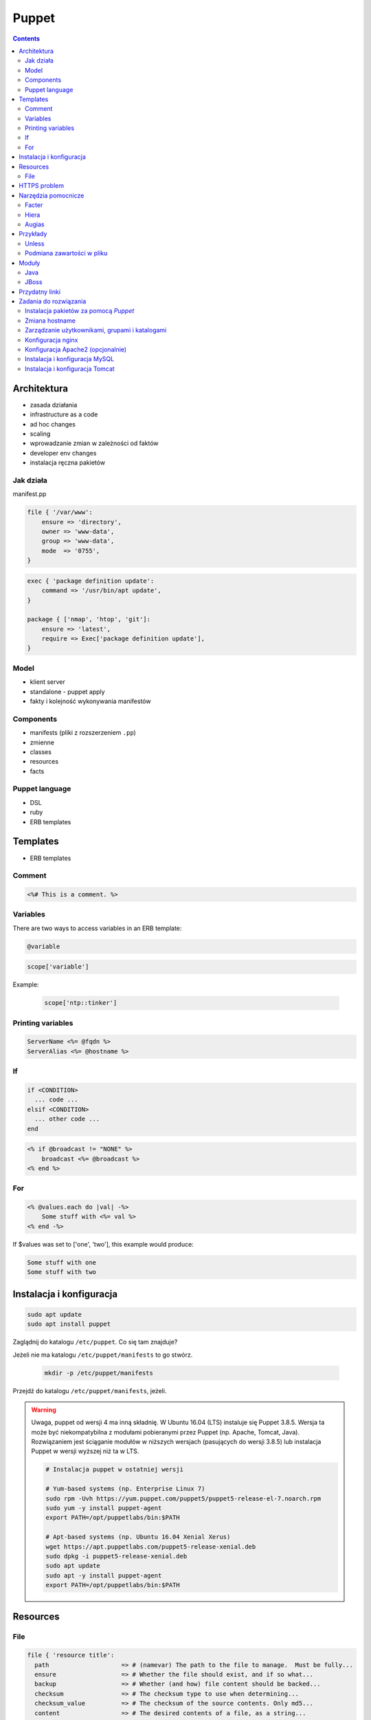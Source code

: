 Puppet
======

.. todo:: sprawdzić czy działają tematy związane z tworzeniem faktów
.. todo:: sprawdzić jak zachowa się to z Facter
.. todo:: sprawdzić deklarowanie i używanie zmiennych
.. todo:: podzielić Puppet na osobne pliki per temat (zadanie do rozwiązania)
.. todo:: co z tematem odpalania jako user a nie root?
.. todo:: uspójnić wszędzie nazwy userów i grup (vagrant, ubuntu, www-data, myuser) wybrać jeden
.. todo:: błąd ze sprawdzaniem czy user i grupa www-data istnieją, kiedy wykorzystujemy moduł apache

.. contents::

Architektura
------------

* zasada działania
* infrastructure as a code
* ad hoc changes
* scaling
* wprowadzanie zmian w zależności od faktów
* developer env changes
* instalacja ręczna pakietów

Jak działa
^^^^^^^^^^
manifest.pp

.. code-block:: ruby

    file { '/var/www':
        ensure => 'directory',
        owner => 'www-data',
        group => 'www-data',
        mode  => '0755',
    }

.. code-block:: ruby

    exec { 'package definition update':
        command => '/usr/bin/apt update',
    }

    package { ['nmap', 'htop', 'git']:
        ensure => 'latest',
        require => Exec['package definition update'],
    }

Model
^^^^^
* klient server
* standalone - puppet apply
* fakty i kolejność wykonywania manifestów

Components
^^^^^^^^^^
* manifests (pliki z rozszerzeniem ``.pp``)
* zmienne
* classes
* resources
* facts

Puppet language
^^^^^^^^^^^^^^^
* DSL
* ruby
* ERB templates

Templates
---------
* ERB templates

Comment
^^^^^^^
.. code-block:: erb

    <%# This is a comment. %>

Variables
^^^^^^^^^
There are two ways to access variables in an ERB template:

.. code-block:: erb

    @variable

.. code-block:: erb

    scope['variable']

Example:

    .. code-block:: erb

        scope['ntp::tinker']

Printing variables
^^^^^^^^^^^^^^^^^^
.. code-block:: erb

    ServerName <%= @fqdn %>
    ServerAlias <%= @hostname %>

If
^^
.. code-block:: text

    if <CONDITION>
      ... code ...
    elsif <CONDITION>
      ... other code ...
    end

.. code-block:: erb

    <% if @broadcast != "NONE" %>
        broadcast <%= @broadcast %>
    <% end %>

For
^^^
.. code-block:: erb

    <% @values.each do |val| -%>
        Some stuff with <%= val %>
    <% end -%>

If $values was set to ['one', 'two'], this example would produce:

.. code-block:: text

    Some stuff with one
    Some stuff with two


Instalacja i konfiguracja
-------------------------
.. code-block:: console

    sudo apt update
    sudo apt install puppet

Zaglądnij do katalogu ``/etc/puppet``.
Co się tam znajduje?

Jeżeli nie ma katalogu ``/etc/puppet/manifests`` to go stwórz.

    .. code-block:: console

        mkdir -p /etc/puppet/manifests

Przejdź do katalogu ``/etc/puppet/manifests``, jeżeli.

.. warning:: Uwaga, puppet od wersji 4 ma inną składnię. W Ubuntu 16.04 (LTS) instaluje się Puppet 3.8.5. Wersja ta może być niekompatybilna z modułami pobieranymi przez Puppet (np. Apache, Tomcat, Java). Rozwiązaniem jest ściąganie modułów w niższych wersjach (pasujących do wersji 3.8.5) lub instalacja Puppet w wersji wyższej niż ta w LTS.

    .. code-block:: console

        # Instalacja puppet w ostatniej wersji

        # Yum-based systems (np. Enterprise Linux 7)
        sudo rpm -Uvh https://yum.puppet.com/puppet5/puppet5-release-el-7.noarch.rpm
        sudo yum -y install puppet-agent
        export PATH=/opt/puppetlabs/bin:$PATH

        # Apt-based systems (np. Ubuntu 16.04 Xenial Xerus)
        wget https://apt.puppetlabs.com/puppet5-release-xenial.deb
        sudo dpkg -i puppet5-release-xenial.deb
        sudo apt update
        sudo apt -y install puppet-agent
        export PATH=/opt/puppetlabs/bin:$PATH

Resources
---------

File
^^^^
.. code-block:: ruby

    file { 'resource title':
      path                    => # (namevar) The path to the file to manage.  Must be fully...
      ensure                  => # Whether the file should exist, and if so what...
      backup                  => # Whether (and how) file content should be backed...
      checksum                => # The checksum type to use when determining...
      checksum_value          => # The checksum of the source contents. Only md5...
      content                 => # The desired contents of a file, as a string...
      ctime                   => # A read-only state to check the file ctime. On...
      force                   => # Perform the file operation even if it will...
      group                   => # Which group should own the file.  Argument can...
      ignore                  => # A parameter which omits action on files matching
      links                   => # How to handle links during file actions.  During
      mode                    => # The desired permissions mode for the file, in...
      mtime                   => # A read-only state to check the file mtime. On...
      owner                   => # The user to whom the file should belong....
      provider                => # The specific backend to use for this `file...
      purge                   => # Whether unmanaged files should be purged. This...
      recurse                 => # Whether to recursively manage the _contents_ of...
      recurselimit            => # How far Puppet should descend into...
      replace                 => # Whether to replace a file or symlink that...
      selinux_ignore_defaults => # If this is set then Puppet will not ask SELinux...
      selrange                => # What the SELinux range component of the context...
      selrole                 => # What the SELinux role component of the context...
      seltype                 => # What the SELinux type component of the context...
      seluser                 => # What the SELinux user component of the context...
      show_diff               => # Whether to display differences when the file...
      source                  => # A source file, which will be copied into place...
      source_permissions      => # Whether (and how) Puppet should copy owner...
      sourceselect            => # Whether to copy all valid sources, or just the...
      target                  => # The target for creating a link.  Currently...
      type                    => # A read-only state to check the file...
      validate_cmd            => # A command for validating the file's syntax...
      validate_replacement    => # The replacement string in a `validate_cmd` that...
      # ...plus any applicable metaparameters.
    }

ensure

(Property: This attribute represents concrete state on the target system.)

Whether the file should exist, and if so what kind of file it should be. Possible values are present, absent, file, directory, and link.

:present: accepts any form of file existence, and creates a normal file if the file is missing. (The file will have no content unless the content or source attribute is used.)
:absent: ensures the file doesn’t exist, and deletes it if necessary.
:file: ensures it’s a normal file, and enables use of the content or source attribute.
:directory: ensures it’s a directory, and enables use of the source, recurse, recurselimit, ignore, and purge attributes.
:link: ensures the file is a symlink, and requires that you also set the target attribute. Symlinks are supported on all Posix systems and on Windows Vista / 2008 and higher. On Windows, managing symlinks requires Puppet agent’s user account to have the “Create Symbolic Links” privilege; this can be configured in the “User Rights Assignment” section in the Windows policy editor. By default, Puppet agent runs as the Administrator account, which has this privilege.


.. code-block:: ruby

    # Equivalent resources:

    file { '/etc/inetd.conf':
      ensure => '/etc/inet/inetd.conf',
    }

    file { '/etc/inetd.conf':
      ensure => link,
      target => '/etc/inet/inetd.conf',
    }


HTTPS problem
-------------
Gdyby wystąpił problem z certyfikatem ``ssl`` przy instalacji modułów należy:

- postaw maszynę w Amazonie (Ubuntu LTS)
- zainstaluj squid

.. code-block:: console

    sudo apt update
    sudo apt install squid

- na maszynie gościa (tam gdzie chcesz instalować moduł Puppet ustaw:


.. code-block:: console

    export http_proxy=http://<IP>:3128
    export https_proxy=http://<IP>:3128

Lub:

.. code-block:: ini

    [user]
    http_proxy = http://<IP>:3128
    https_proxy = http://<IP>:3128

.. code-block:: console

    sudo service puppet restart
    sudo su -
    puppet module install


Narzędzia pomocnicze
--------------------

Facter
^^^^^^
Przyjrzyj się wynikom poleceń:

.. code-block:: console

    facter
    facter ipaddress
    facter lsbdistdescription

Co zauważyłeś? Jak można wykorzystać te informacje?

Kod przedstawia wynik polecenia ``facter`` na świeżej maszynie `Ubuntu` postawionej w `Amazon AWS`

.. literal-include:: src/facter.txt
    :language: console

Korzystanie z faktów w manifestach:

:Sposób klasyczny, jako zmienne na głównym poziomie:

.. code-block:: ruby

    # Definicja
    operatingsystem = 'Ubuntu'

    # Wykorzystanie
    case $::operatingsystem {
      'CentOS': { include centos }
      'MacOS':  { include mac }
    }

:Jako zmienne w tablicy faktów:

.. code-block:: ruby

    # Definicja
    $facts['fact_name'] = 'Ubuntu'

    # Wykorzystanie
    case $facts['fact_name'] {
      'CentOS': { include centos }
      'MacOS':  { include mac }
    }

Tworzenie nowych faktów:

.. code-block:: ruby

    require 'facter'

    Facter.add(:system_role) do
      setcode "cat /etc/system_role"
    end

.. code-block:: ruby

    require 'facter'

    Facter.add(:system_role) do
      setcode do
        Facter::Util::Resolution.exec("cat /etc/system_role")
      end
    end

Druga metoda tworzenia faktów:

.. code-block:: console

    export FACTER_system_role=$(cat /etc/system_role); facter

Hiera
^^^^^
* ``/etc/puppet/hiera.yaml``

.. code-block:: yaml

    ---
    :backends:
      - yaml

    :hierarchy:
      - "nodes/%{::fqdn}"
      - "roles/%{::role}"
      - common

    :yaml:
      :datadir: /etc/puppet/hiera/

    :logging:
      - console

.. code-block:: yaml

    nginx::nginx_servers:
         'devops-alldomains':
             server_name:
                 - '~^(?<fqdn>.+?)$'
             www_root: '/var/www/$fqdn'
             index_files:
                 - 'index.php'
             try_files:
                 - '$uri'
                 - '$uri/'
                 - '/index.php?$args'
             access_log: '/var/log/nginx/devops-alldomains-access.log'
             error_log: '/var/log/nginx/devops-alldomains-error.log'

         'devops-alldomains-ssl':
             server_name:
                 - '~^(?<fqdn>.+?)$'
             listen_port: '443'
             ssl_port: '443'
             www_root: '/var/www/$fqdn'
             ssl: true
             ssl_key: '/etc/ssl/www/$fqdn.key'
             ssl_cert: '/etc/ssl/www/$fqdn.crt'
             index_files:
                 - 'index.php'
             try_files:
                 - '$uri'
                 - '$uri/'
                 - '/index.php?$args'
             access_log: '/var/log/nginx/devops-alldomains-access-ssl.log'
             error_log: '/var/log/nginx/devops-alldomains-error-ssl.log'

     nginx::nginx_locations:
         'devops-alldomains-loc':
             location: '~ \.php$'
             www_root: '/var/www/$fqdn'
             server: 'devops-alldomains'
             fastcgi: 'unix:/var/run/php7-fpm.sock'
             fastcgi_split_path: '^(.+\.php)(/.*)$'
             fastcgi_index: 'index.php'
             fastcgi_param:
                 'SCRIPT_FILENAME': '$document_root$fastcgi_script_name'

         'devops-alldomains-ssl-loc':
             location: '~ \.php$'
             www_root: '/var/www/$fqdn'
             server: 'devops-alldomains-ssl'
             ssl: true
             ssl_only: true
             fastcgi: 'unix:/var/run/php7-fpm.sock'
             fastcgi_split_path: '^(.+\.php)(/.*)$'
             fastcgi_index: 'index.php'
             fastcgi_param:
                 'SCRIPT_FILENAME': '$document_root$fastcgi_script_name'

Augias
^^^^^^


Przykłady
---------
.. code-block:: ruby

    Exec {
        path => "/usr/local/bin:/usr/bin:/bin:/usr/sbin:/sbin"
    }

    group { "www-data":
        ensure => present
    }

    user { "www-data":
        ensure => present,
        gid => "www-data"
    }

    exec { "update package definition":
        command => "/usr/bin/apt update"
    }

    package { [
        "git",
        "vim",
        "nmap",
        "htop",
        "wget",
        "curl",
        "nginx",
        "python3",
        "python3-dev",
        "python3-pip",
        "p7zip-full",
        "uwsgi",
        "uwsgi-plugin-python3",
        "postgresql-client",
        "postgresql",
        "postgresql-server-dev-all",
        "libmemcached-dev"
      ] :
        ensure => latest,
        require => Exec["update package definition"],
    }

    file { [
            "/var/www",
            "/var/www/log",
            "/var/www/public",
            "/var/www/public/media",
            "/var/www/public/static",
            "/var/www/tmp",
            "/var/www/src"
        ]:

        ensure => directory,
        owner => "www-data",
        group => "www-data",
        mode => "0755",
    }

.. code-block:: ruby

    Exec    { path => "/usr/local/bin:/usr/bin:/bin:/usr/sbin:/sbin" }
    group   { "vagrant": ensure => present }
    user    { "vagrant": ensure => present, gid => "vagrant" }
    exec    { "apt-get update": command => "/usr/bin/apt-get update" }

    package { [
        "git",
        "vim",
        "nmap",
        "htop",
        "wget",
        "curl",
        "nginx",
        "python3",
        "python3-dev",
        "python3-pip",
        "p7zip-full",
        "uwsgi",
        "uwsgi-plugin-python3",
        "postgresql-9.3",
        "postgresql-server-dev-9.3",
        "libmemcached-dev"
      ] :
        ensure => latest,
        require => Exec["apt-get update"],
    }

    file { [
        "/var/www",
        "/var/www/log",
        "/var/www/public",
        "/var/www/public/media",
        "/var/www/public/static",
        "/var/www/tmp",
        "/var/www/src"
      ]:
        ensure => directory,
        owner => "vagrant",
        group => "vagrant",
        mode => "0755",
    }

    file { "/var/www/database":
        ensure => directory,
        owner => "vagrant",
        group => "vagrant",
        mode => "0700",
    }

    service { "nginx":
        ensure => running,
        enable => true,
        require => Package["nginx"],
    }

    service { "uwsgi":
        ensure => running,
        enable => true,
        require => [Package["uwsgi"], Exec["python requirements"], File["/var/www/tmp"]],
    }

    file { "/etc/nginx/sites-enabled/default":
        content => template("/var/www/src/conf/nginx.conf"),
        require => Package["nginx"],
        notify => Service["nginx"],
        ensure => file,
    }

    file { "/etc/uwsgi/apps-enabled/default.ini":
        content => template("/var/www/src/conf/uwsgi.ini"),
        require => Package["uwsgi"],
        notify => Service["uwsgi"],
        ensure => file,
    }

    exec { "python requirements":
        command => "pip3 install -r /var/www/src/requirements.txt",
        require => Package["python3-pip", "python3-dev", "libmemcached-dev", "postgresql-9.3", "postgresql-server-dev-9.3"],
    }

    exec { "collectstatic":
        command => "python3 /var/www/src/manage.py collectstatic --noinput",
        require => Exec["python requirements"],
    }

    # postgres
    # updatedb

Unless
^^^^^^
.. code-block:: ruby

    exec { "set hostname":
        command => '/bin/hostname -F /etc/hostname',
        unless  => "/usr/bin/test `hostname` = `/bin/cat /etc/hostname`",
    }

Podmiana zawartości w pliku
^^^^^^^^^^^^^^^^^^^^^^^^^^^
.. code-block:: ruby

    file { "/tmp/my-file.pp":
        ensure  => present,
        owner   => root,
        group   => root,
        mode    => '0644',
        content => "Lorem ipsum...\n",
    }

Moduły
------
.. code-block:: console

    puppet module search apache
    puppet module install puppetlabs-apache

Java
^^^^
.. code-block:: ruby

    class { 'java' :
      package => 'java-1.8.0-openjdk-devel',
    }

.. code-block:: ruby

    java::oracle { 'jdk8' :
      ensure  => 'present',
      version => '8',
      java_se => 'jdk',
    }

.. code-block:: ruby

    java::oracle { 'jdk8' :
      ensure  => 'present',
      version_major => '8u101',
      version_minor => 'b13',
      java_se => 'jdk',
    }

JBoss
^^^^^
* https://github.com/coi-gov-pl/puppet-jboss

To install JBoss Application Server you can use just, it will install Wildfly 8.2.0.Final by default:

.. code-block:: ruby

    include jboss

To install JBoss EAP or older JBoss AS use:

.. code-block:: ruby

    class { 'jboss':
      product => 'jboss-eap',
      version => '6.4.0.GA',
    }

or use hiera:

.. code-block:: ruby

    jboss::params::product: 'jboss-as'
    jboss::params::version: '7.1.1.Final'

.. code-block:: ruby

    $user = 'jb-user'
    $passwd = 'SeC3eT!1'

    node 'controller' {
      include jboss::domain::controller
      include jboss
      jboss::user { $user:
        ensure   => 'present',
        password => $passwd,
      }
    }


Przydatny linki
---------------
* https://docs.puppet.com/puppet/4.9/lang_facts_and_builtin_vars.html#language:-facts-and-built-in-variables


Zadania do rozwiązania
----------------------

Instalacja pakietów za pomocą `Puppet`
^^^^^^^^^^^^^^^^^^^^^^^^^^^^^^^^^^^^^^
- Manifest do tego zadania zapisz w pliku ``/etc/puppet/code/packages.pp``
- Zainstaluj następujące pakiety za pomocą `Puppet`:

    - ``nmap``
    - ``htop``
    - ``git``

- Upewnij się by `Puppet` wykonał polecenie ``apt update`` na początku

Zmiana hostname
^^^^^^^^^^^^^^^
- Manifest do tego zadania zapisz w pliku ``/etc/puppet/code/hostname.pp``
- Za pomocą manifestu zmień hostname maszyny na ``ecosystem.local``
- Upewnij się, że po wpisaniu polecenia ``hostname`` będzie ustawiona na odpowiednią wartość
- (jeżeli korzystasz z Vagrant) Upewnij się, że hostname nie przywróci się do domyślnej wartości po ponownym uruchomieniu
- Hostname zmienia się na dwa sposoby:

    * podmiana zawartości pliku ``/etc/hostname`` i uruchomienie ``hostname -F /etc/hostname``
    * uruchomienie polecenia ``hostnamectl set-hostname ...``

Zarządzanie użytkownikami, grupami i katalogami
^^^^^^^^^^^^^^^^^^^^^^^^^^^^^^^^^^^^^^^^^^^^^^^
- Manifest do tego zadania zapisz w pliku ``/etc/puppet/code/jenkins.pp``
- Upewnij się, że użytkownik ``jenkins`` istnieje, ma ``uid=1337`` i należy do grupy ``jenkins``
- Upewnij się, że grupa ``jenkins`` istnieje i ma ``gid=1337``
- Upewnij się, że:

    - Katalog ``/home/jenkins`` istnieje
    - Właścicielem jego jest user ``jenkins``
    - Właścicielem jego jest grupa ``jenkins``
    - Ma uprawnienia ``rwxr-xr-x``

Konfiguracja nginx
^^^^^^^^^^^^^^^^^^
- Za pomocą Puppet upewnij się by był użytkownik ``www-data`` i miał ``uid=33``
- Za pomocą Puppet upewnij się by była grupa ``www-data`` i miała ``gid=33``
- Upewnij się że katalog ``/var/www`` istnieje i właścicielem jego są user ``www-data`` i grupa ``www-data`` i że ma uprawnienia ``rwxr-xr-x``
- Zainstaluj i skonfiguruj ``nginx`` wykorzystując moduł Puppet
- Z terminala wygeneruj certyfikaty self signed OpenSSL (``.cert`` i ``.key``) (za pomocą i umieść je w ``/etc/ssl/``)
- Za pomocą Puppet Stwórz dwa vhosty:

    - ``insecure.example.com`` na porcie 80 i z katalogiem domowym ``/var/www/insecure-example-com``
    - ``ssl.example.com`` na porcie 443 i z katalogiem domowym ``/var/www/ssl-example-com`` + używanie certyfikatów SSL wcześniej wygenerowanych

- Stwórz pliki z treścią:

    - ``/var/www/insecure-example-com/index.html`` z treścią ``Ehlo World! - Insecure``
    - ``/var/www/ssl-example-com/index.html`` z treścią ``Ehlo World! - SSL!``

- W przeglądarce na komputerze lokalnym wejdź na stronę:

    - http://127.0.0.1:8080
    - https://127.0.0.1:8443

Konfiguracja Apache2 (opcjonalnie)
^^^^^^^^^^^^^^^^^^^^^^^^^^^^^^^^^^
- Za pomocą Puppet upewnij się by był użytkownik ``www-data`` i miał ``uid=33``
- Za pomocą Puppet upewnij się by była grupa ``www-data`` i miała ``gid=33``
- Upewnij się że katalog ``/var/www`` istnieje i właścicielem jego są user ``www-data`` i grupa ``www-data`` i że ma uprawnienia ``rwxr-xr-x``
- Zainstaluj i skonfiguruj Apache2 wykorzystując moduł Puppet
- Z terminala wygeneruj certyfikaty self signed OpenSSL (``.cert`` i ``.key``) (za pomocą i umieść je w ``/etc/ssl/``)
- Za pomocą Puppet Stwórz dwa vhosty:

    - ``insecure.example.com`` na porcie 80 i z katalogiem domowym ``/var/www/insecure-example-com``
    - ``ssl.example.com`` na porcie 443 i z katalogiem domowym ``/var/www/ssl-example-com`` + używanie certyfikatów SSL wcześniej wygenerowanych

- Stwórz pliki z treścią:

    - ``/var/www/insecure-example-com/index.html`` z treścią ``Ehlo World! - Insecure``
    - ``/var/www/ssl-example-com/index.html`` z treścią ``Ehlo World! - SSL!``

- W przeglądarce na komputerze lokalnym wejdź na stronę:

    - http://127.0.0.1:8080
    - https://127.0.0.1:8443

.. warning:: Uwaga, puppet od wersji 4 ma inną składnię. W Ubuntu 16.04 (LTS) instaluje się Puppet 3.8.5. Puppet module instaluje zawsze najnowszą (w tym wypadku niekompatybilną z naszym Puppet)! Aby zainstalować apache należy wymusić odpowiednią wersję (ostatnia supportująca Puppet 3.8 to 1.10.

    .. code-block:: console

        $ puppet module install puppetlabs-apache --version 1.10.0

Instalacja i konfiguracja MySQL
^^^^^^^^^^^^^^^^^^^^^^^^^^^^^^^
- Manifest do tego zadania zapisz w pliku ``/etc/puppet/code/mysql.pp``
- Zainstaluj bazę danych `MySQL` wykorzystując moduł `Puppet`
- Ustaw hasło dla użytkownika ``root`` na ``mypassword``
- Ustaw nasłuchiwanie serwera ``mysqld`` na wszystkich interfejsach (``0.0.0.0``)
- Stwórz bazę danych ``mydb`` z ``utf-8``
- Stwórz usera ``myusername`` z hasłem ``mypassword``
- Nadaj wszystkie uprawnienia dla usera ``myusername`` dla bazy ``mydb``
- Ustaw backupowanie bazy danych do ``/tmp/mysql-backup``

Instalacja i konfiguracja Tomcat
^^^^^^^^^^^^^^^^^^^^^^^^^^^^^^^^
- Manifest do tego zadania zapisz w pliku ``/etc/puppet/code/tomcat.pp``
- Zainstaluj język `Java` za pomocą modułu `Puppet`
- Zainstaluj `Tomcat 8` za pomocą `Puppet` w katalogu ``/opt/tomcat8``
- Skonfiguruj dwie instancje `Tomcat` działające jednocześnie:

    - Jedna uruchamiana na domyślnych portach
    - Druga uruchamiana na ``8006`` a connector z portu ``8081`` przekierowywał na ``8443``
    - Na pierwszej uruchom ``war`` z lokacji ``/opt/tomcat8/webapps/docs/appdev/sample/sample.war``
